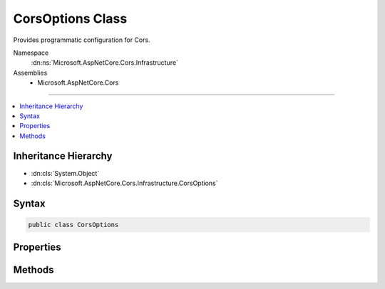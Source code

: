 

CorsOptions Class
=================






Provides programmatic configuration for Cors.


Namespace
    :dn:ns:`Microsoft.AspNetCore.Cors.Infrastructure`
Assemblies
    * Microsoft.AspNetCore.Cors

----

.. contents::
   :local:



Inheritance Hierarchy
---------------------


* :dn:cls:`System.Object`
* :dn:cls:`Microsoft.AspNetCore.Cors.Infrastructure.CorsOptions`








Syntax
------

.. code-block:: csharp

    public class CorsOptions








.. dn:class:: Microsoft.AspNetCore.Cors.Infrastructure.CorsOptions
    :hidden:

.. dn:class:: Microsoft.AspNetCore.Cors.Infrastructure.CorsOptions

Properties
----------

.. dn:class:: Microsoft.AspNetCore.Cors.Infrastructure.CorsOptions
    :noindex:
    :hidden:

    
    .. dn:property:: Microsoft.AspNetCore.Cors.Infrastructure.CorsOptions.DefaultPolicyName
    
        
        :rtype: System.String
    
        
        .. code-block:: csharp
    
            public string DefaultPolicyName
            {
                get;
                set;
            }
    

Methods
-------

.. dn:class:: Microsoft.AspNetCore.Cors.Infrastructure.CorsOptions
    :noindex:
    :hidden:

    
    .. dn:method:: Microsoft.AspNetCore.Cors.Infrastructure.CorsOptions.AddPolicy(System.String, Microsoft.AspNetCore.Cors.Infrastructure.CorsPolicy)
    
        
    
        
        Adds a new policy.
    
        
    
        
        :param name: The name of the policy.
        
        :type name: System.String
    
        
        :param policy: The :any:`Microsoft.AspNetCore.Cors.Infrastructure.CorsPolicy` policy to be added.
        
        :type policy: Microsoft.AspNetCore.Cors.Infrastructure.CorsPolicy
    
        
        .. code-block:: csharp
    
            public void AddPolicy(string name, CorsPolicy policy)
    
    .. dn:method:: Microsoft.AspNetCore.Cors.Infrastructure.CorsOptions.AddPolicy(System.String, System.Action<Microsoft.AspNetCore.Cors.Infrastructure.CorsPolicyBuilder>)
    
        
    
        
        Adds a new policy.
    
        
    
        
        :param name: The name of the policy.
        
        :type name: System.String
    
        
        :param configurePolicy: A delegate which can use a policy builder to build a policy.
        
        :type configurePolicy: System.Action<System.Action`1>{Microsoft.AspNetCore.Cors.Infrastructure.CorsPolicyBuilder<Microsoft.AspNetCore.Cors.Infrastructure.CorsPolicyBuilder>}
    
        
        .. code-block:: csharp
    
            public void AddPolicy(string name, Action<CorsPolicyBuilder> configurePolicy)
    
    .. dn:method:: Microsoft.AspNetCore.Cors.Infrastructure.CorsOptions.GetPolicy(System.String)
    
        
    
        
        Gets the policy based on the <em>name</em>
    
        
    
        
        :param name: The name of the policy to lookup.
        
        :type name: System.String
        :rtype: Microsoft.AspNetCore.Cors.Infrastructure.CorsPolicy
        :return: The :any:`Microsoft.AspNetCore.Cors.Infrastructure.CorsPolicy` if the policy was added.<code>null</code> otherwise.
    
        
        .. code-block:: csharp
    
            public CorsPolicy GetPolicy(string name)
    

